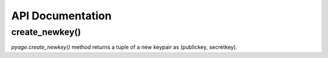 API Documentation
==================


create_newkey()
----------------


`pyage.create_newkey()` method returns a tuple of a new keypair as (publickey, secretkey).

